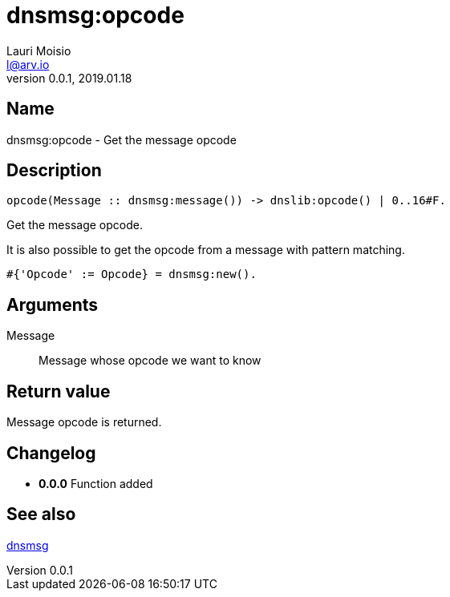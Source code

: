 = dnsmsg:opcode
Lauri Moisio <l@arv.io>
Version 0.0.1, 2019.01.18
:ext-relative: {outfilesuffix}

== Name

dnsmsg:opcode - Get the message opcode

== Description

[source,erlang]
----
opcode(Message :: dnsmsg:message()) -> dnslib:opcode() | 0..16#F.
----

Get the message opcode.

It is also possible to get the opcode from a message with pattern matching.

[source,erlang]
#{'Opcode' := Opcode} = dnsmsg:new().

== Arguments

Message::

Message whose opcode we want to know

== Return value

Message opcode is returned.

== Changelog

* *0.0.0* Function added

== See also

link:dnsmsg{ext-relative}[dnsmsg]
